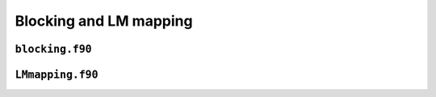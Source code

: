 Blocking and LM mapping
=======================

``blocking.f90``
----------------

.. f:automodule:: blocking

``LMmapping.f90``
-----------------

.. f:automodule:: lmmapping

